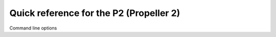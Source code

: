 .. _p2_quickref:

Quick reference for the P2 (Propeller 2)
========================================

Command line options
